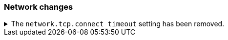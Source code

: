 [float]
[[breaking_80_network_changes]]
=== Network changes

//NOTE: The notable-breaking-changes tagged regions are re-used in the
//Installation and Upgrade Guide
//tag::notable-breaking-changes[]

// end::notable-breaking-changes[]

.The `network.tcp.connect_timeout` setting has been removed.
[%collapsible]
====
*Details* +
The `network.tcp.connect_timeout` setting was deprecated in 7.x and has been removed in 8.0. This setting
was a fallback setting for `transport.connect_timeout`.

*Impact* +
Use the `transport.connect_timeout` setting to change the default connection
timeout for client connections. Discontinue use of the
`network.tcp.connect_timeout` setting. Specifying the
`network.tcp.connect_timeout` setting in `elasticsearch.yml` will result in an
error on startup.
====